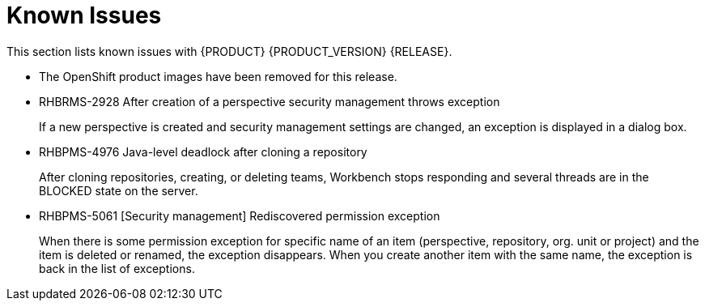 
[id='ba-dm-rn-known-issues-con']
= Known Issues

This section lists known issues with {PRODUCT} {PRODUCT_VERSION} {RELEASE}.

* The OpenShift product images have been removed for this release.
* RHBRMS-2928 After creation of a perspective security management throws exception
+
If a new perspective is created and security management settings are changed, an exception is displayed in a dialog box.
* RHBPMS-4976 Java-level deadlock after cloning a repository
+
After cloning repositories, creating, or deleting teams, Workbench stops responding and several threads are in the BLOCKED state on the server.
* RHBPMS-5061 [Security management] Rediscovered permission exception
+
When there is some permission exception for specific name of an item (perspective, repository, org. unit or project) and the item is deleted or renamed, the exception disappears. When you create another item with the same name, the exception is back in the list of exceptions.

